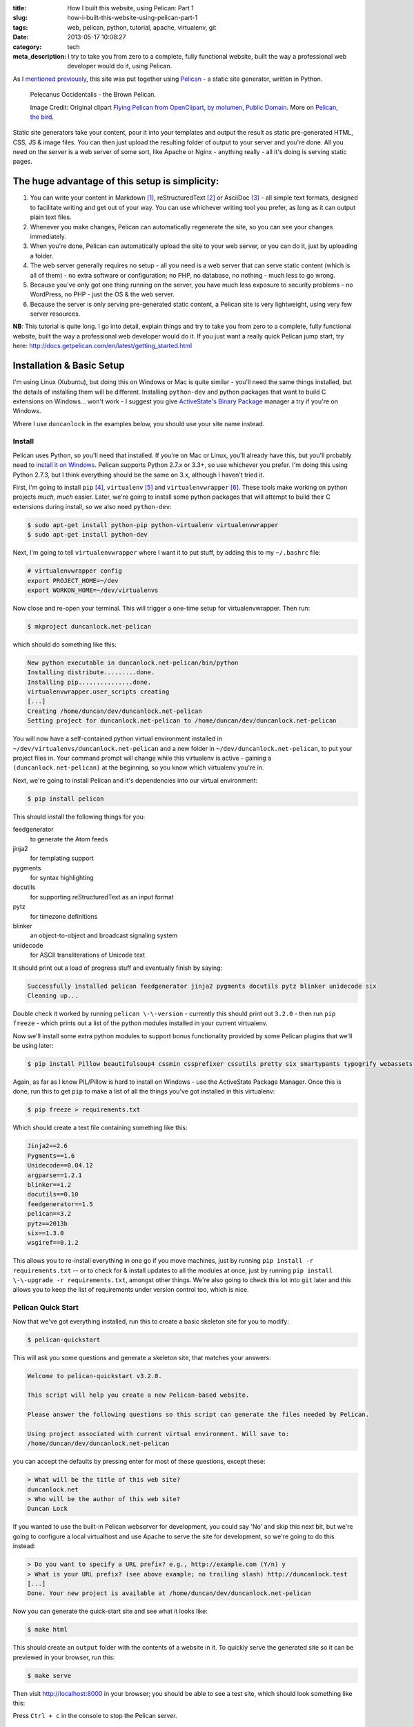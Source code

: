 :title: How I built this website, using Pelican: Part 1
:slug: how-i-built-this-website-using-pelican-part-1
:tags: web, pelican, python, tutorial, apache, virtualenv, git
:date: 2013-05-17 10:08:27
:category: tech
:meta_description: I try to take you from zero to a complete, fully functional website, built the way a professional web developer would do it, using Pelican.

As I `mentioned previously <|filename|/posts/news/new-site-built-on-pelican.rst>`_, this site was put together using `Pelican <http://getpelican.com/>`_ - a static site generator, written in Python.

.. figure:: /static/images/pelecanus-occidentalis-diagram.png
    :alt: Blueprint style diagram showing a brown Pelican, flying. The diagram point out it's Yellow Head, Large beak and pouch for fishing, long neck, white chest and grey body.

    Pelecanus Occidentalis - the Brown Pelican.

    Image Credit: Original clipart `Flying Pelican from OpenClipart, by molumen, Public Domain <http://openclipart.org/detail/2798/flying-pelican-by-molumen>`_. More on `Pelican, the bird <http://en.wikipedia.org/wiki/Brown_Pelican>`_.

Static site generators take your content, pour it into your templates and output the result as static pre-generated HTML, CSS, JS & image files. You can then just upload the resulting folder of output to your server and you're done. All you need on the server is a web server of some sort, like Apache or Nginx - anything really - all it's doing is serving static pages.

The huge advantage of this setup is simplicity:
--------------------------------------------------

#. You can write your content in Markdown [#markdown]_, reStructuredText [#rest]_ or AsciiDoc [#asciidoc]_ - all simple text formats, designed to facilitate writing and get out of your way. You can use whichever writing tool you prefer, as long as it can output plain text files.
#. Whenever you make changes, Pelican can automatically regenerate the site, so you can see your changes immediately.
#. When you're done, Pelican can automatically upload the site to your web server, or you can do it, just by uploading a folder.
#. The web server generally requires no setup - all you need is a web server that can serve static content (which is all of them) - no extra software or configuration; no PHP, no database, no nothing - much less to go wrong.
#. Because you've only got one thing running on the server, you have much less exposure to security problems - no WordPress, no PHP - just the OS & the web server.
#. Because the server is only serving pre-generated static content, a Pelican site is very lightweight, using very few server resources.

**NB**: This tutorial is quite long. I go into detail, explain things and try to take you from zero to a complete, fully functional website, built the way a professional web developer would do it. If you just want a really quick Pelican jump start, try here: http://docs.getpelican.com/en/latest/getting_started.html

Installation & Basic Setup
-----------------------------

I'm using Linux (Xubuntu), but doing this on Windows or Mac is quite similar - you'll need the same things installed, but the details of installing them will be different. Installing ``python-dev`` and python packages that want to build C extensions on Windows... won't work - I suggest you give `ActiveState's Binary Package <http://code.activestate.com/pypm/>`_ manager a try if you're on Windows.

Where I use ``duncanlock`` in the examples below, you should use your site name instead.

Install
^^^^^^^^^^^^^^^^^^^^^^^^^^

Pelican uses Python, so you'll need that installed. If you're on Mac or Linux, you'll already have this, but you'll probably need to `install it on Windows <http://www.activestate.com/activepython/downloads>`_. Pelican supports Python 2.7.x or 3.3+, so use whichever you prefer. I'm doing this using Python 2.7.3, but I think everything should be the same on 3.x, although I haven't tried it.

First, I'm going to install ``pip`` [#pip]_, ``virtualenv`` [#virtualenv]_ and ``virtualenvwrapper`` [#virtualenvwrapper]_. These tools make working on python projects *much, much* easier. Later, we're going to install some python packages that will attempt to build their C extensions during install, so we also need ``python-dev``:

.. code-block:: console

    $ sudo apt-get install python-pip python-virtualenv virtualenvwrapper
    $ sudo apt-get install python-dev

Next, I'm going to tell ``virtualenvwrapper`` where I want it to put stuff, by adding this to my ``~/.bashrc`` file:

.. code-block:: bash

    # virtualenvwrapper config
    export PROJECT_HOME=~/dev
    export WORKON_HOME=~/dev/virtualenvs

Now close and re-open your terminal. This will trigger a one-time setup for virtualenvwrapper. Then run:

.. code-block:: console

    $ mkproject duncanlock.net-pelican

which should do something like this:

.. code-block:: console

    New python executable in duncanlock.net-pelican/bin/python
    Installing distribute.........done.
    Installing pip...............done.
    virtualenvwrapper.user_scripts creating
    [...]
    Creating /home/duncan/dev/duncanlock.net-pelican
    Setting project for duncanlock.net-pelican to /home/duncan/dev/duncanlock.net-pelican

You will now have a self-contained python virtual environment installed in ``~/dev/virtualenvs/duncanlock.net-pelican`` and a new folder in ``~/dev/duncanlock.net-pelican``, to put your project files in. Your command prompt will change while this virtualenv is active - gaining a ``(duncanlock.net-pelican)`` at the beginning, so you know which virtualenv you're in.

Next, we're going to install Pelican and it's dependencies into our virtual environment:

.. code-block:: console

    $ pip install pelican

This should install the following things for you:

feedgenerator
    to generate the Atom feeds
jinja2
    for templating support
pygments
    for syntax highlighting
docutils
    for supporting reStructuredText as an input format
pytz
    for timezone definitions
blinker
    an object-to-object and broadcast signaling system
unidecode
    for ASCII transliterations of Unicode text

It should print out a load of progress stuff and eventually finish by saying:

.. code-block:: console

    Successfully installed pelican feedgenerator jinja2 pygments docutils pytz blinker unidecode six
    Cleaning up...

Double check it worked by running ``pelican \-\-version`` - currently this should print out ``3.2.0`` - then run ``pip freeze`` - which prints out a list of the python modules installed in your current virtualenv.

Now we'll install some extra python modules to support bonus functionality provided by some Pelican plugins that we'll be using later:

.. code-block:: console

    $ pip install Pillow beautifulsoup4 cssmin cssprefixer cssutils pretty six smartypants typogrify webassets

Again, as far as I know PIL/Pillow is hard to install on Windows - use the ActiveState Package Manager. Once this is done, run this to get ``pip`` to make a list of all the things you've got installed in this virtualenv:

.. code-block:: console

    $ pip freeze > requirements.txt

Which should create a text file containing something like this:

.. code-block:: python

    Jinja2==2.6
    Pygments==1.6
    Unidecode==0.04.12
    argparse==1.2.1
    blinker==1.2
    docutils==0.10
    feedgenerator==1.5
    pelican==3.2
    pytz==2013b
    six==1.3.0
    wsgiref==0.1.2

This allows you to re-install everything in one go if you move machines, just by running ``pip install -r requirements.txt`` -- or to check for & install updates to all the modules at once, just by running ``pip install \-\-upgrade -r requirements.txt``, amongst other things. We're also going to check this lot into ``git`` later and this allows you to keep the list of requirements under version control too, which is nice.

Pelican Quick Start
^^^^^^^^^^^^^^^^^^^^^^^

Now that we've got everything installed, run this to create a basic skeleton site for you to modify:

.. code-block:: console

    $ pelican-quickstart

This will ask you some questions and generate a skeleton site, that matches your answers:

.. code-block:: console

    Welcome to pelican-quickstart v3.2.0.

    This script will help you create a new Pelican-based website.

    Please answer the following questions so this script can generate the files needed by Pelican.

    Using project associated with current virtual environment. Will save to:
    /home/duncan/dev/duncanlock.net-pelican

you can accept the defaults by pressing enter for most of these questions, except these:

.. code-block:: console

    > What will be the title of this web site?
    duncanlock.net
    > Who will be the author of this web site?
    Duncan Lock

If you wanted to use the built-in Pelican webserver for development, you could say 'No' and skip this next bit, but we're going to configure a local virtualhost and use Apache to serve the site for development, so we're going to do this instead:

.. code-block:: console

    > Do you want to specify a URL prefix? e.g., http://example.com (Y/n) y
    > What is your URL prefix? (see above example; no trailing slash) http://duncanlock.test
    [...]
    Done. Your new project is available at /home/duncan/dev/duncanlock.net-pelican

Now you can generate the quick-start site and see what it looks like:

.. code-block:: console

    $ make html

This should create an ``output`` folder with the contents of a website in it. To quickly serve the generated site so it can be previewed in your browser, run this:

.. code-block:: console

    $ make serve

Then visit http://localhost:8000 in your browser; you should be able to see a test site, which should look something like this:

.. image:: /static/images/duncanlock-net-pelican-test.png
    :alt: Screenshot of the quick-started Pelican site, using the default theme and no content.

Press ``Ctrl + c`` in the console to stop the Pelican server.

Apache Setup
^^^^^^^^^^^^^^^^^^^^^^^

Okay, now we want to configure an Apache VirtualHost [#virtualhost]_, so that when we visit http://duncanlock.test/ in a browser, our local Apache server will serve up our local pelican development site. There are lots of reasons why this is useful, but the main one is that it's very close to my final deployment environment - a Linux box with Apache on it. It also means that the root of the local site is ``/``, the same as the root of the final live site, which is nice for making links work. This also allows us to do neat server configuration things and test them all locally, as we'll see later.

If you haven't already got Apache installed, install it:

.. code-block:: console

    $ sudo apt-get install apache2

Once that's finished, save the following as a text file called ``duncanlock.test`` in ``/etc/apache2/sites-available/``:

.. code-block:: apacheconf

    # domain: duncanlock.test
    <VirtualHost *:80>
        # Admin email, Server Name (domain name) and any aliases
        ServerAdmin webmaster@duncanlock.test
        ServerName  duncanlock.test
        ServerAlias www.duncanlock.test

        # Index file and Document Root (where the public files are located)
        DirectoryIndex index.php index.html
        DocumentRoot /home/duncan/dev/duncanlock.net-pelican/output/
    </VirtualHost>

The really crucial bit of this is the ``DocumentRoot`` - make sure this points to the ``/output/`` folder of the Pelican site we just created - and use an absolute path.

Then add a mapping for the duncanlock.test domain to your ``/etc/hosts`` file, by adding this line somewhere:

.. code-block:: text

    127.0.0.1  duncanlock.test

Then enable our new virtual host in Apache:

.. code-block:: console

    $ sudo a2ensite duncanlock.test
    $ sudo service apache2 reload

Now visiting http://duncanlock.test/ in a browser should show your local Pelican development site.

Git
----------------------

It's about time we started keeping some history of what we're doing, so we will add our work so far to ``git`` [#git]_ - a version control system that will keep a history of all our changes, allow easy backups and restore, moving between machines, rolling back changes - and *much* more.

First, create a text file called ``.gitignore`` in your website's root folder, containing this:

.. code-block:: text

    output/*
    *.py[cod]

This tells git to ignore everything in the output folder, and any compiled python files - we don't need to version or backup that stuff.

Next, turn the current folder into a git repository and add our site so far:

.. code-block:: console

    $ git init

    Initialized empty Git repository in /home/duncan/dev/duncanlock.net-pelican/.git/

    $ git add .
    $ git status

    # On branch master
    #
    # Initial commit
    #
    # Changes to be committed:
    #   (use "git rm --cached <file>..." to unstage)
    #
    #   new file:   .gitignore
    #   new file:   Makefile
    #   new file:   develop_server.sh
    #   new file:   pelicanconf.py
    #   new file:   publishconf.py
    #   new file:   requirements.txt
    #

    $ git commit -m"Inital commit of duncanlock.net; quick start site with no changes, so far"
    $ git status

    # On branch master
    nothing to commit, working directory clean

That's it - the site is now in git, ready to be backed up onto `GitHub <https://github.com/>`_, if you like. When you make changes, remember to do the following, so they're stored and versioned in git:

.. code-block:: console

    $ git add .
    $ git commit -m"Description of the changes I made."

OK, that's it for part one - you should now have a working Pelican site, in a python virtual environment, being served by Apache via a VirtualHost on your local machine.

Coming up in Part 2:
--------------------------

- Content creation work-flow
- Creating & customizing your theme
- Custom Jinja filters
- Configuring your Pelican site

  - Date based post URLs: ``/blog/2013/05/03/post-title-goes-here/``
  - Plugins
  - Extra files to copy over
  - Twitter Cards
  - Favicons, sitemaps, Google Analytics,
  - etc...

- Performance: Web assets - minifying & compressing things, professional Apache .htaccess setup
- Deploying your site to your server

Once I've finished part 2, I'll link it here. If you've got any questions, please ask in the comments.

------------

Footnotes & References:
^^^^^^^^^^^^^^^^^^^^^^^^^^^^^

.. [#markdown] **Markdown** is a text-to-HTML conversion tool for web writers. Markdown allows you to write using an easy-to-read, easy-to-write plain text format, then convert it to structurally valid XHTML (or HTML): http://daringfireball.net/projects/markdown/
.. [#rest] **reStructuredText** is an easy-to-read, what-you-see-is-what-you-get plain text mark-up syntax and parser system. It is useful for in-line program documentation (such as Python docstrings), for quickly creating simple web pages, and for standalone documents: http://en.wikipedia.org/wiki/ReStructuredText
.. [#asciidoc] **AsciiDoc** is a text document format for writing notes, documentation, articles, books, ebooks, slideshows, web pages, man pages and blogs. AsciiDoc files can be translated to many formats including HTML, PDF, EPUB, man page: http://www.methods.co.nz/asciidoc/
.. [#pip] **Pip** is a package management system used to install and manage software packages written in the programming language Python. Many packages can be found in the Python Package Index (PyPI): http://en.wikipedia.org/wiki/Pip_(Python)
.. [#virtualenv] **virtualenv** is a tool to create isolated Python environments: http://www.virtualenv.org/en/latest/ & http://www.clemesha.org/blog/modern-python-hacker-tools-virtualenv-fabric-pip/
.. [#virtualenvwrapper] **virtualenvwrapper** is a set of extensions to Ian Bicking’s ``virtualenv`` tool. Includes wrappers for creating & deleting virtual environments and managing development workflow, making it easier to work on more than one project at a time without introducing conflicts in their dependencies. http://virtualenvwrapper.readthedocs.org/en/latest/
.. [#virtualhost] The Apache Webserver can serve lots of different websites from the same server instance, on the same IP address. Virtual Hosts are the way it does this. You just give each one a name, a folder and a mapping in your /etc/hosts files and reload Apache.
.. [#git] **Git** is a free and open source distributed version control system designed to handle everything from small to very large projects with speed and efficiency: http://git-scm.com/
